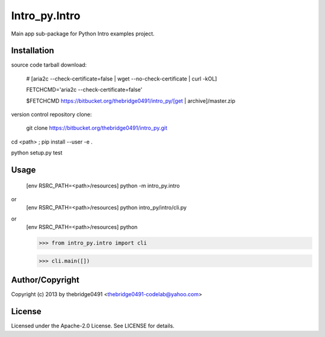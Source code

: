 Intro_py.Intro
===========================================
.. .rst to .html: rst2html5 foo.rst > foo.html
..                pandoc -s -f rst -t html5 -o foo.html foo.rst

Main app sub-package for Python Intro examples project.

Installation
------------
source code tarball download:
    
        # [aria2c --check-certificate=false | wget --no-check-certificate | curl -kOL]
        
        FETCHCMD='aria2c --check-certificate=false'
        
        $FETCHCMD https://bitbucket.org/thebridge0491/intro_py/[get | archive]/master.zip

version control repository clone:
        
        git clone https://bitbucket.org/thebridge0491/intro_py.git

cd <path> ; pip install --user -e .

python setup.py test

Usage
-----
        [env RSRC_PATH=<path>/resources] python -m intro_py.intro

or
        [env RSRC_PATH=<path>/resources] python intro_py/intro/cli.py

or
        [env RSRC_PATH=<path>/resources] python
    
        >>> from intro_py.intro import cli
    
        >>> cli.main([])

Author/Copyright
----------------
Copyright (c) 2013 by thebridge0491 <thebridge0491-codelab@yahoo.com>

License
-------
Licensed under the Apache-2.0 License. See LICENSE for details.
